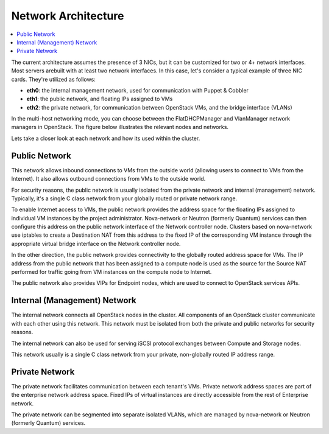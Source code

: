 .. index:: Network Architecture

Network Architecture
====================

.. contents:: :local:

The current architecture assumes the presence of 3 NICs, but it can be 
customized for two or 4+ network interfaces. Most servers arebuilt with at least 
two network interfaces. In this case, let's consider a typical example of three 
NIC cards. They're utilized as follows:

- **eth0**: the internal management network, used for communication with Puppet & Cobbler

- **eth1**: the public network, and floating IPs assigned to VMs

- **eth2**: the private network, for communication between OpenStack VMs, and the 
  bridge interface (VLANs)

In the multi-host networking mode, you can choose between the FlatDHCPManager 
and VlanManager network managers in OpenStack. The figure below illustrates the 
relevant nodes and networks.

.. fancybox:: /_images/080-networking-diagram_svg.png
    :width: 400px
    :height: 500px

Lets take a closer look at each network and how its used within the cluster.

Public Network
^^^^^^^^^^^^^^

This network allows inbound connections to VMs from the outside world (allowing 
users to connect to VMs from the Internet). It also allows outbound connections 
from VMs to the outside world.

For security reasons, the public network is usually isolated from the private 
network and internal (management) network. Typically, it's a single C class 
network from your globally routed or private network range.

To enable Internet access to VMs, the public network provides the address space 
for the floating IPs assigned to individual VM instances by the project 
administrator. Nova-network or Neutron (formerly Quantum) services can then 
configure this address on the public network interface of the Network controller 
node. Clusters based on nova-network use iptables to create a 
Destination NAT from this address to the fixed IP of the corresponding VM 
instance through the appropriate virtual bridge interface on the Network 
controller node.

In the other direction, the public network provides connectivity to the globally 
routed address space for VMs. The IP address from the public network that has 
been assigned to a compute node is used as the source for the Source NAT 
performed for traffic going from VM instances on the compute node to Internet.

The public network also provides VIPs for Endpoint nodes, which are used to 
connect to OpenStack services APIs.

Internal (Management) Network
^^^^^^^^^^^^^^^^^^^^^^^^^^^^^

The internal network connects all OpenStack nodes in the cluster. All components 
of an OpenStack cluster communicate with each other using this network. This 
network must be isolated from both the private and public networks for security 
reasons.

The internal network can also be used for serving iSCSI protocol exchanges 
between Compute and Storage nodes.

This network usually is a single C class network from your private, non-globally 
routed IP address range.

Private Network
^^^^^^^^^^^^^^^

The private network facilitates communication between each tenant's VMs. Private 
network address spaces are part of the enterprise network address space. Fixed 
IPs of virtual instances are directly accessible from the rest of Enterprise network.

The private network can be segmented into separate isolated VLANs, which are 
managed by nova-network or Neutron (formerly Quantum) services.